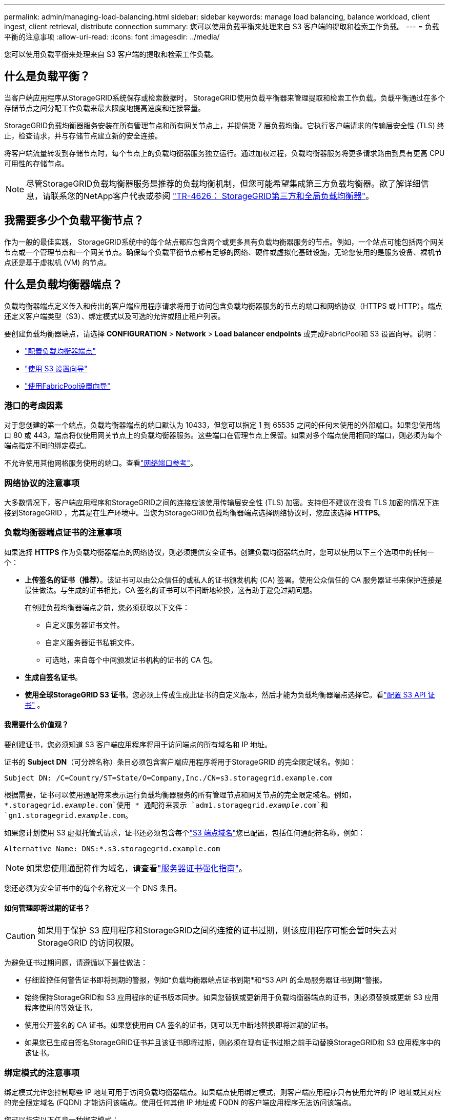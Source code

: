 ---
permalink: admin/managing-load-balancing.html 
sidebar: sidebar 
keywords: manage load balancing, balance workload, client ingest, client retrieval, distribute connection 
summary: 您可以使用负载平衡来处理来自 S3 客户端的提取和检索工作负载。 
---
= 负载平衡的注意事项
:allow-uri-read: 
:icons: font
:imagesdir: ../media/


[role="lead"]
您可以使用负载平衡来处理来自 S3 客户端的提取和检索工作负载。



== 什么是负载平衡？

当客户端应用程序从StorageGRID系统保存或检索数据时， StorageGRID使用负载平衡器来管理提取和检索工作负载。负载平衡通过在多个存储节点之间分配工作负载来最大限度地提高速度和连接容量。

StorageGRID负载均衡器服务安装在所有管理节点和所有网关节点上，并提供第 7 层负载均衡。它执行客户端请求的传输层安全性 (TLS) 终止，检查请求，并与存储节点建立新的安全连接。

将客户端流量转发到存储节点时，每个节点上的负载均衡器服务独立运行。通过加权过程，负载均衡器服务将更多请求路由到具有更高 CPU 可用性的存储节点。


NOTE: 尽管StorageGRID负载均衡器服务是推荐的负载均衡机制，但您可能希望集成第三方负载均衡器。欲了解详细信息，请联系您的NetApp客户代表或参阅 https://fieldportal.netapp.com/content/2666394["TR-4626： StorageGRID第三方和全局负载均衡器"^]。



== 我需要多少个负载平衡节点？

作为一般的最佳实践， StorageGRID系统中的每个站点都应包含两个或更多具有负载均衡器服务的节点。例如，一个站点可能包括两个网关节点或一个管理节点和一个网关节点。确保每个负载平衡节点都有足够的网络、硬件或虚拟化基础设施，无论您使用的是服务设备、裸机节点还是基于虚拟机 (VM) 的节点。



== 什么是负载均衡器端点？

负载均衡器端点定义传入和传出的客户端应用程序请求将用于访问包含负载均衡器服务的节点的端口和网络协议（HTTPS 或 HTTP）。端点还定义客户端类型（S3）、绑定模式以及可选的允许或阻止租户列表。

要创建负载均衡器端点，请选择 *CONFIGURATION* > *Network* > *Load balancer endpoints* 或完成FabricPool和 S3 设置向导。说明：

* link:configuring-load-balancer-endpoints.html["配置负载均衡器端点"]
* link:use-s3-setup-wizard-steps.html["使用 S3 设置向导"]
* link:../fabricpool/use-fabricpool-setup-wizard-steps.html["使用FabricPool设置向导"]




=== 港口的考虑因素

对于您创建的第一个端点，负载均衡器端点的端口默认为 10433，但您可以指定 1 到 65535 之间的任何未使用的外部端口。如果您使用端口 80 或 443，端点将仅使用网关节点上的负载均衡器服务。这些端口在管理节点上保留。如果对多个端点使用相同的端口，则必须为每个端点指定不同的绑定模式。

不允许使用其他网格服务使用的端口。查看link:../network/network-port-reference.html["网络端口参考"]。



=== 网络协议的注意事项

大多数情况下，客户端应用程序和StorageGRID之间的连接应该使用传输层安全性 (TLS) 加密。支持但不建议在没有 TLS 加密的情况下连接到StorageGRID ，尤其是在生产环境中。当您为StorageGRID负载均衡器端点选择网络协议时，您应该选择 *HTTPS*。



=== 负载均衡器端点证书的注意事项

如果选择 *HTTPS* 作为负载均衡器端点的网络协议，则必须提供安全证书。创建负载均衡器端点时，您可以使用以下三个选项中的任何一个：

* *上传签名的证书（推荐）*。该证书可以由公众信任的或私人的证书颁发机构 (CA) 签署。使用公众信任的 CA 服务器证书来保护连接是最佳做法。与生成的证书相比，CA 签名的证书可以不间断地轮换，这有助于避免过期问题。
+
在创建负载均衡器端点之前，您必须获取以下文件：

+
** 自定义服务器证书文件。
** 自定义服务器证书私钥文件。
** 可选地，来自每个中间颁发证书机构的证书的 CA 包。


* *生成自签名证书*。
* *使用全球StorageGRID S3 证书*。您必须上传或生成此证书的自定义版本，然后才能为负载均衡器端点选择它。看link:../admin/configuring-custom-server-certificate-for-storage-node.html["配置 S3 API 证书"] 。




==== 我需要什么价值观？

要创建证书，您必须知道 S3 客户端应用程序将用于访问端点的所有域名和 IP 地址。

证书的 *Subject DN*（可分辨名称）条目必须包含客户端应用程序将用于StorageGRID 的完全限定域名。例如：

[listing]
----
Subject DN: /C=Country/ST=State/O=Company,Inc./CN=s3.storagegrid.example.com
----
根据需要，证书可以使用通配符来表示运行负载均衡器服务的所有管理节点和网关节点的完全限定域名。例如， `*.storagegrid._example_.com`使用 * 通配符来表示 `adm1.storagegrid._example_.com`和 `gn1.storagegrid._example_.com`。

如果您计划使用 S3 虚拟托管式请求，证书还必须包含每个link:../admin/configuring-s3-api-endpoint-domain-names.html["S3 端点域名"]您已配置，包括任何通配符名称。例如：

[listing]
----
Alternative Name: DNS:*.s3.storagegrid.example.com
----

NOTE: 如果您使用通配符作为域名，请查看link:../harden/hardening-guideline-for-server-certificates.html["服务器证书强化指南"]。

您还必须为安全证书中的每个名称定义一个 DNS 条目。



==== 如何管理即将过期的证书？


CAUTION: 如果用于保护 S3 应用程序和StorageGRID之间的连接的证书过期，则该应用程序可能会暂时失去对StorageGRID 的访问权限。

为避免证书过期问题，请遵循以下最佳做法：

* 仔细监控任何警告证书即将到期的警报，例如*负载均衡器端点证书到期*和*S3 API 的全局服务器证书到期*警报。
* 始终保持StorageGRID和 S3 应用程序的证书版本同步。如果您替换或更新用于负载均衡器端点的证书，则必须替换或更新 S3 应用程序使用的等效证书。
* 使用公开签名的 CA 证书。如果您使用由 CA 签名的证书，则可以无中断地替换即将过期的证书。
* 如果您已生成自签名StorageGRID证书并且该证书即将过期，则必须在现有证书过期之前手动替换StorageGRID和 S3 应用程序中的该证书。




=== 绑定模式的注意事项

绑定模式允许您控制哪些 IP 地址可用于访问负载均衡器端点。如果端点使用绑定模式，则客户端应用程序只有使用允许的 IP 地址或其对应的完全限定域名 (FQDN) 才能访问该端点。使用任何其他 IP 地址或 FQDN 的客户端应用程序无法访问该端点。

您可以指定以下任意一种绑定模式：

* *全局*（默认）：客户端应用程序可以使用任何网关节点或管理节点的 IP 地址、任何网络上任何 HA 组的虚拟 IP（VIP）地址或相应的 FQDN 访问端点。除非您需要限制端点的可访问性，否则请使用此设置。
* *HA 组的虚拟 IP*。客户端应用程序必须使用 HA 组的虚拟 IP 地址（或相应的 FQDN）。
* *节点接口*。客户端必须使用所选节点接口的 IP 地址（或相应的 FQDN）。
* *节点类型*。根据您选择的节点类型，客户端必须使用任何管理节点的 IP 地址（或相应的 FQDN）或任何网关节点的 IP 地址（或相应的 FQDN）。




=== 租户访问注意事项

租户访问是一项可选的安全功能，可让您控制哪些StorageGRID租户帐户可以使用负载均衡器端点访问其存储桶。您可以允许所有租户访问一个端点（默认），也可以为每个端点指定允许或阻止的租户列表。

您可以使用此功能在租户和他们的端点之间提供更好的安全隔离。例如，您可以使用此功能来确保一个租户拥有的绝密或高度机密的材料对其他租户完全不可访问。


NOTE: 为了实现访问控制，租户是根据客户端请求中使用的访问密钥来确定的，如果请求中没有提供访问密钥（例如匿名访问），则存储桶所有者将用于确定租户。



==== 租户访问示例

要了解此安全功能的工作原理，请考虑以下示例：

. 您已创建两个负载均衡器端点，如下所示：
+
** *公共*端点：使用端口 10443 并允许所有租户访问。
** *最高机密*端点：使用端口 10444 并仅允许访问 *最高机密*租户。所有其他租户均无法访问此端点。


. 这 `top-secret.pdf`位于*最高机密*租户拥有的存储桶中。


要访问 `top-secret.pdf`，*Top secret* 租户中的用户可以向 `\https://w.x.y.z:10444/top-secret.pdf`。由于该租户被允许使用 10444 端点，因此用户可以访问该对象。但是，如果属于任何其他租户的用户向同一 URL 发出相同请求，他们会立即收到“访问被拒绝”消息。即使凭证和签名有效，访问也会被拒绝。



== CPU 可用性

每个管理节点和网关节点上的负载均衡器服务在将 S3 流量转发到存储节点时独立运行。通过加权过程，负载均衡器服务将更多请求路由到具有更高 CPU 可用性的存储节点。节点 CPU 负载信息每隔几分钟更新一次，但权重可能会更频繁地更新。所有存储节点都被分配一个最小基本权重值，即使节点报告 100% 利用率或未能报告其利用率。

在某些情况下，有关 CPU 可用性的信息仅限于负载均衡器服务所在的站点。

